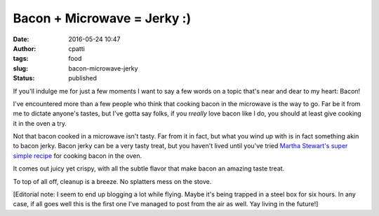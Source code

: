 Bacon + Microwave = Jerky :)
############################
:date: 2016-05-24 10:47
:author: cpatti
:tags: food
:slug: bacon-microwave-jerky
:status: published

If you'll indulge me for just a few moments I want to say a few words on a topic that's near and dear to my heart: Bacon!

I've encountered more than a few people who think that cooking bacon in the microwave is the way to go. Far be it from me to dictate anyone's tastes, but I've gotta say folks, if you r\ *really* love bacon like I do, you should at least give cooking it in the oven a try.

Not that bacon cooked in a microwave isn't tasty. Far from it in fact, but what you wind up with is in fact something akin to bacon jerky. Bacon jerky can be a very tasty treat, but you haven't lived until you've tried `Martha Stewart's super simple recipe <http://www.marthastewart.com/264476/less-mess-bacon%7D>`__ for cooking bacon in the oven.

It comes out juicy yet crispy, with all the subtle flavor that make bacon an amazing taste treat.

To top of all off, cleanup is a breeze. No splatters mess on the stove.

[Editorial note: I seem to end up blogging a lot while flying. Maybe it's being trapped in a steel box for six hours. In any case, if all goes well this is the first one I've managed to post from the air as well. Yay living in the future!]
